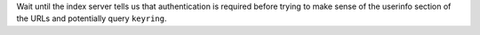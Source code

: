 Wait until the index server tells us that authentication is required before trying
to make sense of the userinfo section of the URLs and potentially query ``keyring``.
